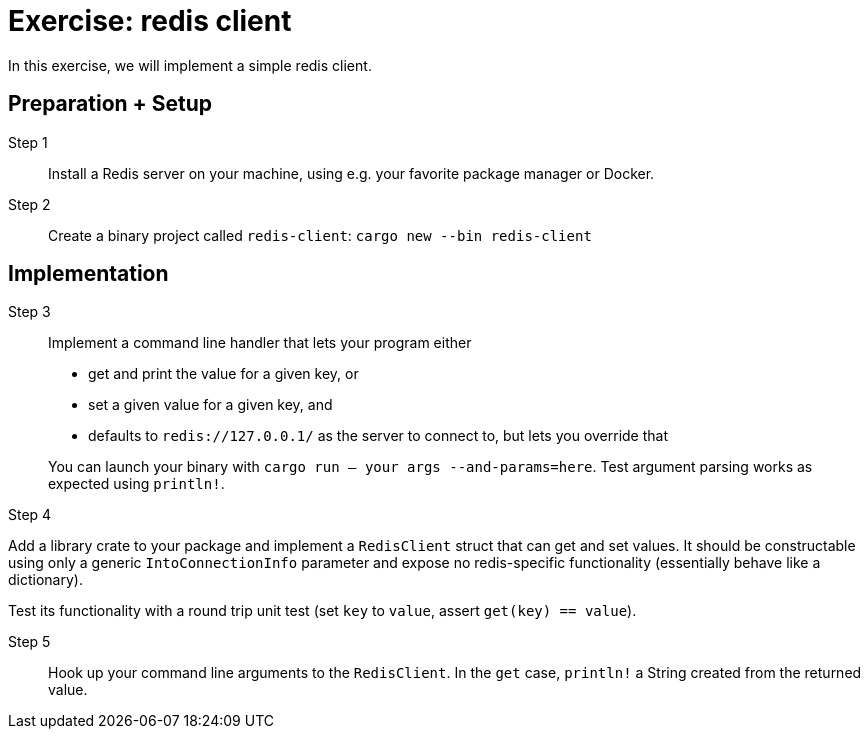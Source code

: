 = Exercise: redis client
:icons: font
:source-highlighter: rouge

In this exercise, we will implement a simple redis client.

== Preparation + Setup

Step 1::
Install a Redis server on your machine, using e.g. your favorite package manager or Docker.

Step 2::
Create a binary project called `redis-client`: `cargo new --bin redis-client`

== Implementation

Step 3::
+
--
Implement a command line handler that lets your program either

* get and print the value for a given key, or
* set a given value for a given key, and
* defaults to `redis://127.0.0.1/` as the server to connect to, but lets you override that

You can launch your binary with `cargo run -- your args --and-params=here`. Test argument parsing works as expected using `println!`.
--
--

Step 4::
+
--
Add a library crate to your package and implement a `RedisClient` struct that can get and set values. 
It should be constructable using only a generic `IntoConnectionInfo` parameter and expose no redis-specific functionality (essentially behave like a dictionary).

Test its functionality with a round trip unit test (set `key` to `value`, assert `get(key) == value`).

Step 5::
+
--
Hook up your command line arguments to the `RedisClient`. In the `get` case, `println!` a String created from the returned value.
--